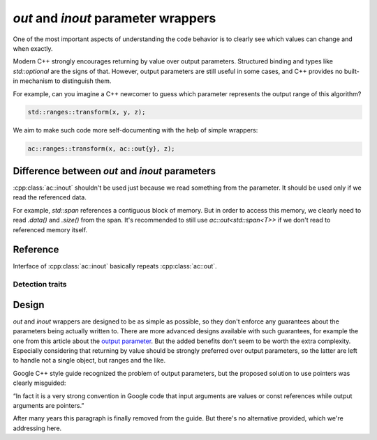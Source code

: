 ************************************
`out` and `inout` parameter wrappers
************************************

One of the most important aspects of understanding the code behavior
is to clearly see which values can change and when exactly.

Modern C++ strongly encourages returning by value over output parameters.
Structured binding and types like `std::optional` are the signs of that.
However, output parameters are still useful in some cases,
and C++ provides no built-in mechanism to distinguish them.

For example, can you imagine a C++ newcomer to guess which parameter
represents the output range of this algorithm?

.. code::

  std::ranges::transform(x, y, z);

We aim to make such code more self-documenting with the help of simple wrappers:

.. code::

  ac::ranges::transform(x, ac::out{y}, z);

Difference between `out` and `inout` parameters
===============================================

:cpp:class:`ac::inout` shouldn't be used just because
we read something from the parameter.
It should be used only if we read the referenced data.

For example, `std::span` references a contiguous block of memory.
But in order to access this memory, we clearly need to read
`.data()` and `.size()` from the span.
It's recommended to still use `ac::out<std::span<T>>`
if we don't read to referenced memory itself.

Reference
=========

.. ac-include:: actl/functional/parameter/out.hpp
.. doxygenclass:: ac::out
    :undoc-members:
    :members:

.. ac-include:: actl/functional/parameter/inout.hpp
.. doxygenclass:: ac::inout

Interface of :cpp:class:`ac::inout` basically repeats :cpp:class:`ac::out`.

Detection traits
----------------

.. doxygenvariable:: ac::is_out_v
.. doxygenvariable:: ac::is_inout_v

.. ac-tests:: tests/functional/parameter/out_inout.cpp

Design
======

`out` and `inout` wrappers are designed to be as simple as possible,
so they don't enforce any guarantees about the parameters
being actually written to.
There are more advanced designs available with such guarantees,
for example the one from this article about the
`output parameter <https://www.foonathan.net/2016/10/output-parameter>`_.
But the added benefits don't seem to be worth the extra complexity.
Especially considering that returning by value should be strongly preferred
over output parameters, so the latter are left to handle not a single object,
but ranges and the like.

Google C++ style guide recognized the problem of output parameters,
but the proposed solution to use pointers was clearly misguided:

“In fact it is a very strong convention in Google code that
input arguments are values or const references
while output arguments are pointers.”

After many years this paragraph is finally removed from the guide.
But there's no alternative provided, which we're addressing here.
